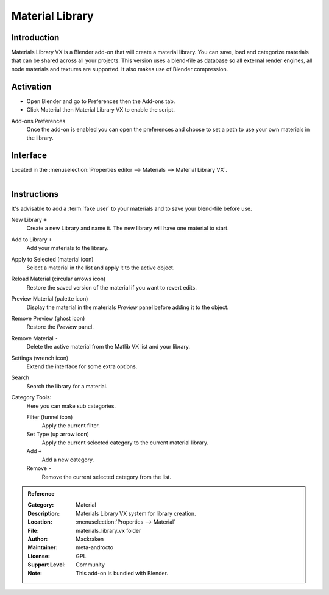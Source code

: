 
****************
Material Library
****************

Introduction
============

Materials Library VX is a Blender add-on that will create a material library.
You can save, load and categorize materials that can be shared across all your projects.
This version uses a blend-file as database so all external render engines,
all node materials and textures are supported. It also makes use of Blender compression.

.. seealso::

   Please see `author's site <https://sites.google.com/site/aleonserra/home/scripts/matlib-vx-5-6>`__
   for the older original docs.


Activation
==========

- Open Blender and go to Preferences then the Add-ons tab.
- Click Material then Material Library VX to enable the script.

Add-ons Preferences
   Once the add-on is enabled you can open the preferences and
   choose to set a path to use your own materials in the library.


Interface
=========

Located in the :menuselection:`Properties editor --> Materials --> Material Library VX`.

.. figure:: /images/addons_materials_matlibvx_ui.jpg
   :align: right
   :width: 330px


Instructions
============

It's advisable to add a :term:`fake user` to your materials and
to save your blend-file before use.

New Library ``+``
   Create a new Library and name it. The new library will have one material to start.

Add to Library ``+``
   Add your materials to the library.

Apply to Selected (material icon)
   Select a material in the list and apply it to the active object.

Reload Material (circular arrows icon)
   Restore the saved version of the material if you want to revert edits.

Preview Material (palette icon)
   Display the material in the materials *Preview* panel before adding it to the object.

Remove Preview (ghost icon)
   Restore the *Preview* panel.

Remove Material ``-``
   Delete the active material from the Matlib VX list and your library.

Settings (wrench icon)
   Extend the interface for some extra options.

Search
   Search the library for a material.

Category Tools:
   Here you can make sub categories.

   Filter (funnel icon)
      Apply the current filter.
   Set Type (up arrow icon)
      Apply the current selected category to the current material library.
   Add ``+``
      Add a new category.
   Remove ``-``
      Remove the current selected category from the list.


.. admonition:: Reference
   :class: refbox

   :Category:  Material
   :Description: Materials Library VX system for library creation.
   :Location: :menuselection:`Properties --> Material`
   :File: materials_library_vx folder
   :Author: Mackraken
   :Maintainer: meta-androcto
   :License: GPL
   :Support Level: Community
   :Note: This add-on is bundled with Blender.
